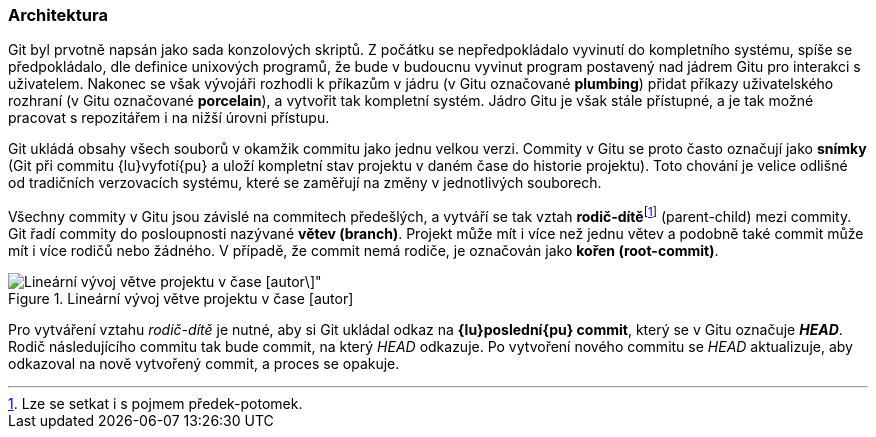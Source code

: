 === Architektura

Git byl prvotně napsán jako sada konzolových skriptů. Z počátku se nepředpokládalo vyvinutí do kompletního systému, spíše se předpokládalo, dle definice unixových programů, že bude v budoucnu vyvinut program postavený nad jádrem Gitu pro interakci s uživatelem. Nakonec se však vývojáři rozhodli k příkazům v jádru (v Gitu označované *plumbing*) přidat příkazy uživatelského rozhraní (v Gitu označované *porcelain*), a vytvořit tak kompletní systém. Jádro Gitu je však stále přístupné, a je tak možné pracovat s repozitářem i na nižší úrovni přístupu.

Git ukládá obsahy všech souborů v okamžik commitu jako jednu velkou verzi. Commity v Gitu se proto často označují jako *snímky* (Git při commitu {lu}vyfotí{pu} a uloží kompletní stav projektu v daném čase do historie projektu). Toto chování je velice odlišné od tradičních verzovacích systému, které se zaměřují na změny v jednotlivých souborech.

Všechny commity v Gitu jsou závislé na commitech předešlých, a vytváří se tak vztah **rodič-dítě**footnote:[Lze se setkat i s pojmem předek-potomek.] (parent-child) mezi commity. Git řadí commity do posloupnosti nazývané **větev (branch)**. Projekt může mít i více než jednu větev a podobně také commit může mít i více rodičů nebo žádného. V případě, že commit nemá rodiče, je označován jako **kořen (root-commit)**.

.Lineární vývoj větve projektu v čase [autor]
image::vyvoj_vetve.svg[Lineární vývoj větve projektu v čase [autor\]",scaledwidth=100%]

Pro vytváření vztahu __rodič-dítě__ je nutné, aby si Git ukládal odkaz na **{lu}poslední{pu} commit**, který se v Gitu označuje **__HEAD__**. Rodič následujícího commitu tak bude commit, na který _HEAD_ odkazuje. Po vytvoření nového commitu se _HEAD_ aktualizuje, aby odkazoval na nově vytvořený commit, a proces se opakuje.